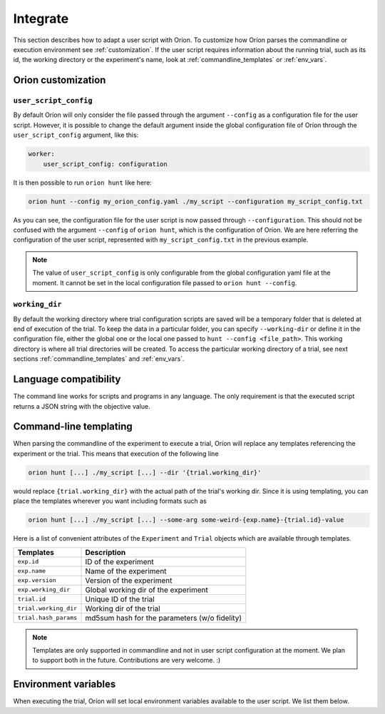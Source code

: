 *********
Integrate
*********

This section describes how to adapt a user script with Oríon.
To customize how Oríon parses the commandline or execution environment see :ref:`customization`.
If the user script requires information about the running trial, such as its id,
the working directory or the experiment's name, look at :ref:`commandline_templates` or
:ref:`env_vars`.

.. _customization:

Orion customization
===================

``user_script_config``
----------------------

By default Oríon will only consider the file passed through the argument ``--config`` as a
configuration file for the user script. However, it is possible to change the default argument
inside the global configuration file of Oríon through the ``user_script_config`` argument, like
this:

.. code-block:: yaml

    worker:
        user_script_config: configuration

It is then possible to run ``orion hunt`` like here:

.. code-block:: console

   orion hunt --config my_orion_config.yaml ./my_script --configuration my_script_config.txt

As you can see, the configuration file for the user script is now passed through
``--configuration``.
This should not be confused with the argument ``--config`` of ``orion hunt``,
which is the configuration of Oríon. We are here referring the configuration of the user script,
represented with ``my_script_config.txt`` in the previous example.

.. note::

   The value of ``user_script_config`` is only configurable from the global configuration yaml file
   at the moment. It cannot be set in the local configuration file passed to
   ``orion hunt --config``.

``working_dir``
---------------

By default the working directory where trial configuration scripts are saved will be a temporary
folder that is deleted at end of execution of the trial. To keep the data in a particular folder,
you can specify ``--working-dir`` or define it in the configuration file, either the global one or
the local one passed to
``hunt --config <file_path>``. This working directory is where all trial directories will be
created. To access the particular working directory of a trial, see next sections
:ref:`commandline_templates` and :ref:`env_vars`.

.. _language_compatibility:

Language compatibility
======================
The command line works for scripts and programs in any language.
The only requirement is that the executed script returns a JSON string with the objective value.

.. _commandline_templates:

Command-line templating
=======================

When parsing the commandline of the experiment to execute a trial, Oríon will replace any
templates referencing the experiment or the trial. This means that execution of the following line

.. code-block:: console

   orion hunt [...] ./my_script [...] --dir '{trial.working_dir}'


would replace ``{trial.working_dir}`` with the actual path of the trial's working dir. Since it is
using templating, you can place the templates wherever you want including formats such as

.. code-block:: console

   orion hunt [...] ./my_script [...] --some-arg some-weird-{exp.name}-{trial.id}-value


Here is a list of convenient attributes of the ``Experiment`` and ``Trial`` objects which
are available through templates.

========================== ====================================
Templates                  Description
========================== ====================================
``exp.id``                 ID of the experiment

``exp.name``               Name of the experiment

``exp.version``            Version of the experiment

``exp.working_dir``        Global working dir of the experiment

``trial.id``               Unique ID of the trial

``trial.working_dir``      Working dir of the trial

``trial.hash_params``      md5sum hash for the parameters (w/o fidelity)

========================== ====================================

.. note::

   Templates are only supported in commandline and not in user script configuration
   at the moment.  We plan to support both in the future. Contributions are very welcome. :)

.. _env_vars:

Environment variables
=====================

When executing the trial, Oríon will set local environment variables available to the user script.
We list them below.

.. envvar:: ORION_EXPERIMENT_ID

   Current experiment that is being ran.

.. envvar::  ORION_EXPERIMENT_NAME

   Name of the experiment the worker is currently working on.

.. envvar::  ORION_EXPERIMENT_VERSION

   Version of the experiment the worker is currently working on.

.. envvar:: ORION_TRIAL_ID

   Current trial id that is currently being executed in this process.

.. envvar:: ORION_WORKING_DIRECTORY

   Trial's current working directory.

.. envvar:: ORION_RESULTS_PATH

   Trial's results file that is read by the legacy protocol to get the results of the trial
   after a successful run.
